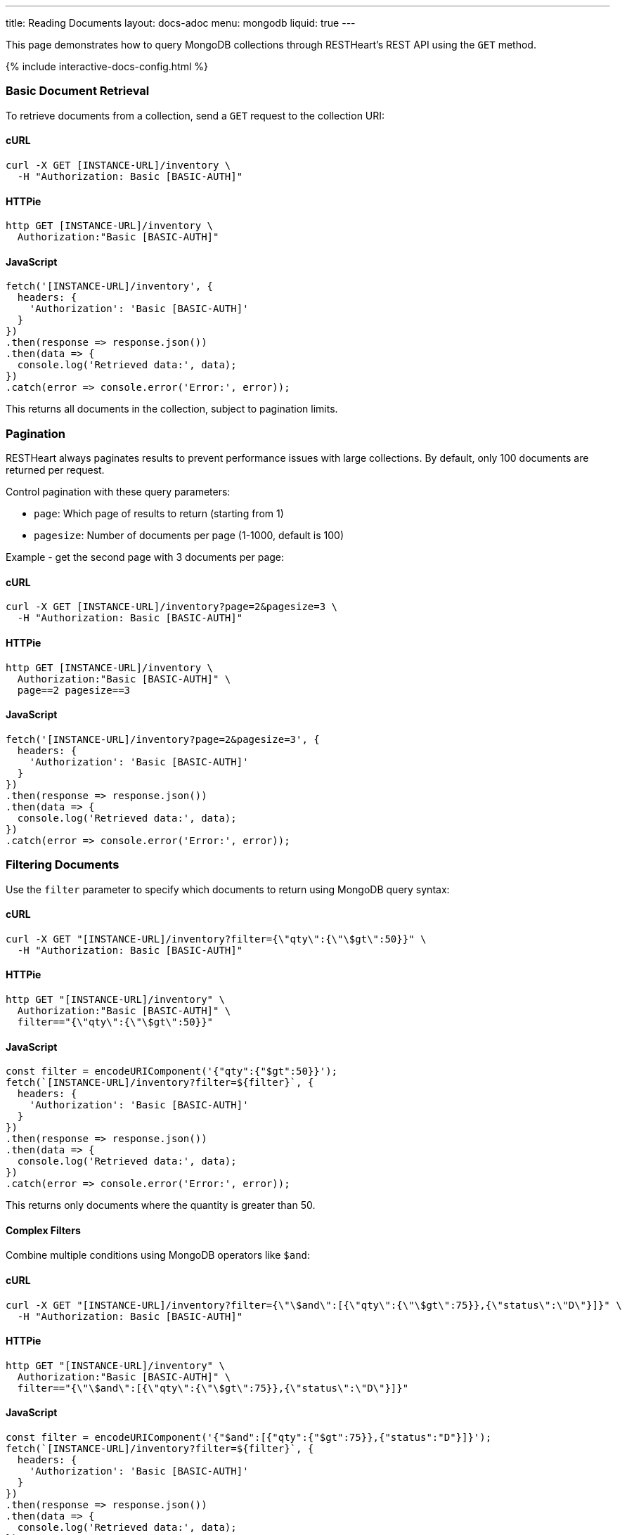 ---
title: Reading Documents
layout: docs-adoc
menu: mongodb
liquid: true
---

:page-liquid:

This page demonstrates how to query MongoDB collections through RESTHeart's REST API using the `GET` method.

++++
<script defer src="https://cdn.jsdelivr.net/npm/alpinejs@3.x.x/dist/cdn.min.js"></script>
<script src="/js/interactive-docs-config.js"></script>
{% include interactive-docs-config.html %}
++++

=== Basic Document Retrieval

To retrieve documents from a collection, send a `GET` request to the collection URI:

==== cURL

[source,bash]
----
curl -X GET [INSTANCE-URL]/inventory \
  -H "Authorization: Basic [BASIC-AUTH]"
----

==== HTTPie

[source,bash]
----
http GET [INSTANCE-URL]/inventory \
  Authorization:"Basic [BASIC-AUTH]"
----

==== JavaScript

[source,javascript]
----
fetch('[INSTANCE-URL]/inventory', {
  headers: {
    'Authorization': 'Basic [BASIC-AUTH]'
  }
})
.then(response => response.json())
.then(data => {
  console.log('Retrieved data:', data);
})
.catch(error => console.error('Error:', error));
----

This returns all documents in the collection, subject to pagination limits.

=== Pagination

RESTHeart always paginates results to prevent performance issues with large collections. By default, only 100 documents are returned per request.

Control pagination with these query parameters:

* `page`: Which page of results to return (starting from 1)
* `pagesize`: Number of documents per page (1-1000, default is 100)

Example - get the second page with 3 documents per page:

==== cURL

[source,bash]
----
curl -X GET [INSTANCE-URL]/inventory?page=2&pagesize=3 \
  -H "Authorization: Basic [BASIC-AUTH]"
----

==== HTTPie

[source,bash]
----
http GET [INSTANCE-URL]/inventory \
  Authorization:"Basic [BASIC-AUTH]" \
  page==2 pagesize==3
----

==== JavaScript

[source,javascript]
----
fetch('[INSTANCE-URL]/inventory?page=2&pagesize=3', {
  headers: {
    'Authorization': 'Basic [BASIC-AUTH]'
  }
})
.then(response => response.json())
.then(data => {
  console.log('Retrieved data:', data);
})
.catch(error => console.error('Error:', error));
----

=== Filtering Documents

Use the `filter` parameter to specify which documents to return using MongoDB query syntax:

==== cURL

[source,bash]
----
curl -X GET "[INSTANCE-URL]/inventory?filter={\"qty\":{\"\$gt\":50}}" \
  -H "Authorization: Basic [BASIC-AUTH]"
----

==== HTTPie

[source,bash]
----
http GET "[INSTANCE-URL]/inventory" \
  Authorization:"Basic [BASIC-AUTH]" \
  filter=="{\"qty\":{\"\$gt\":50}}"
----

==== JavaScript

[source,javascript]
----
const filter = encodeURIComponent('{"qty":{"$gt":50}}');
fetch(`[INSTANCE-URL]/inventory?filter=${filter}`, {
  headers: {
    'Authorization': 'Basic [BASIC-AUTH]'
  }
})
.then(response => response.json())
.then(data => {
  console.log('Retrieved data:', data);
})
.catch(error => console.error('Error:', error));
----

This returns only documents where the quantity is greater than 50.

==== Complex Filters

Combine multiple conditions using MongoDB operators like `$and`:

==== cURL

[source,bash]
----
curl -X GET "[INSTANCE-URL]/inventory?filter={\"\$and\":[{\"qty\":{\"\$gt\":75}},{\"status\":\"D\"}]}" \
  -H "Authorization: Basic [BASIC-AUTH]"
----

==== HTTPie

[source,bash]
----
http GET "[INSTANCE-URL]/inventory" \
  Authorization:"Basic [BASIC-AUTH]" \
  filter=="{\"\$and\":[{\"qty\":{\"\$gt\":75}},{\"status\":\"D\"}]}"
----

==== JavaScript

[source,javascript]
----
const filter = encodeURIComponent('{"$and":[{"qty":{"$gt":75}},{"status":"D"}]}');
fetch(`[INSTANCE-URL]/inventory?filter=${filter}`, {
  headers: {
    'Authorization': 'Basic [BASIC-AUTH]'
  }
})
.then(response => response.json())
.then(data => {
  console.log('Retrieved data:', data);
})
.catch(error => console.error('Error:', error));
----

Alternatively, you can use multiple filter parameters:

==== cURL

[source,bash]
----
curl -X GET "[INSTANCE-URL]/inventory?filter={\"qty\":{\"\$gt\":75}}&filter={\"status\":\"D\"}" \
  -H "Authorization: Basic [BASIC-AUTH]"
----

==== HTTPie

[source,bash]
----
http GET "[INSTANCE-URL]/inventory" \
  Authorization:"Basic [BASIC-AUTH]" \
  filter=="{\"qty\":{\"\$gt\":75}}" \
  filter=="{\"status\":\"D\"}"
----

==== JavaScript

[source,javascript]
----
fetch('[INSTANCE-URL]/inventory?filter={"qty":{"$gt":75}}&filter={"status":"D"}', {
  headers: {
    'Authorization': 'Basic [BASIC-AUTH]'
  }
})
.then(response => response.json())
.then(data => {
  console.log('Retrieved data:', data);
})
.catch(error => console.error('Error:', error));
----

=== Counting Documents

Instead of retrieving documents, you can count them by appending `_size` to the collection URI:

==== cURL

[source,bash]
----
curl -X GET "[INSTANCE-URL]/inventory/_size?filter={\"status\":\"A\"}" \
  -H "Authorization: Basic [BASIC-AUTH]"
----

==== HTTPie

[source,bash]
----
http GET "[INSTANCE-URL]/inventory/_size" \
  Authorization:"Basic [BASIC-AUTH]" \
  filter=="{\"status\":\"A\"}"
----

==== JavaScript

[source,javascript]
----
const filter = encodeURIComponent('{"status":"A"}');
fetch(`[INSTANCE-URL]/inventory/_size?filter=${filter}`, {
  headers: {
    'Authorization': 'Basic [BASIC-AUTH]'
  }
})
.then(response => response.json())
.then(data => {
  console.log('Retrieved data:', data);
})
.catch(error => console.error('Error:', error));
----

This returns the count of documents with status "A".

=== Projection (Selecting Fields)

Use the `keys` parameter to specify which fields to include or exclude from the results:

==== Include only specific fields

===== cURL

[source,bash]
----
curl -X GET "[INSTANCE-URL]/inventory?keys={'item':1}" \
  -H "Authorization: Basic [BASIC-AUTH]"
----

===== HTTPie

[source,bash]
----
http GET "[INSTANCE-URL]/inventory" \
  Authorization:"Basic [BASIC-AUTH]" \
  keys=="{'item':1}"
----

===== JavaScript

[source,javascript]
----
const keys = encodeURIComponent("{'item':1}");
fetch(`[INSTANCE-URL]/inventory?keys=${keys}`, {
  headers: {
    'Authorization': 'Basic [BASIC-AUTH]'
  }
})
.then(response => response.json())
.then(data => {
  console.log('Retrieved data:', data);
})
.catch(error => console.error('Error:', error));
----

This returns only the `_id` and `item` fields for each document.

==== Exclude specific fields

===== cURL

[source,bash]
----
curl -X GET "[INSTANCE-URL]/inventory?keys={'item':0}" \
  -H "Authorization: Basic [BASIC-AUTH]"
----

===== HTTPie

[source,bash]
----
http GET "[INSTANCE-URL]/inventory" \
  Authorization:"Basic [BASIC-AUTH]" \
  keys=="{'item':0}"
----

===== JavaScript

[source,javascript]
----
const keys = encodeURIComponent("{'item':0}");
fetch(`[INSTANCE-URL]/inventory?keys=${keys}`, {
  headers: {
    'Authorization': 'Basic [BASIC-AUTH]'
  }
})
.then(response => response.json())
.then(data => {
  console.log('Retrieved data:', data);
})
.catch(error => console.error('Error:', error));
----

This returns all fields except `item` for each document.

==== Include multiple specific fields

===== cURL

[source,bash]
----
curl -X GET "[INSTANCE-URL]/inventory?keys={'item':1}&keys={'qty':1}" \
  -H "Authorization: Basic [BASIC-AUTH]"
----

===== HTTPie

[source,bash]
----
http GET "[INSTANCE-URL]/inventory" \
  Authorization:"Basic [BASIC-AUTH]" \
  keys=="{'item':1}" \
  keys=="{'qty':1}"
----

===== JavaScript

[source,javascript]
----
fetch('[INSTANCE-URL]/inventory?keys={"item":1}&keys={"qty":1}', {
  headers: {
    'Authorization': 'Basic [BASIC-AUTH]'
  }
})
.then(response => response.json())
.then(data => {
  console.log('Retrieved data:', data);
})
.catch(error => console.error('Error:', error));
----

This returns only the `_id`, `item`, and `qty` fields.

=== Sorting Results

Control the order of results with the `sort` parameter:

==== Simple Format

For simple sorting, use `sort=fieldname` for ascending order or `sort=-fieldname` for descending order:

===== cURL

[source,bash]
----
curl -X GET "[INSTANCE-URL]/inventory?sort=status" \
  -H "Authorization: Basic [BASIC-AUTH]"
----

===== HTTPie

[source,bash]
----
http GET "[INSTANCE-URL]/inventory" \
  Authorization:"Basic [BASIC-AUTH]" \
  sort==status
----

===== JavaScript

[source,javascript]
----
fetch('[INSTANCE-URL]/inventory?sort=status', {
  headers: {
    'Authorization': 'Basic [BASIC-AUTH]'
  }
})
.then(response => response.json())
.then(data => {
  console.log('Retrieved data:', data);
})
.catch(error => console.error('Error:', error));
----

This sorts documents by status in ascending order.

For descending order:

===== cURL

[source,bash]
----
curl -X GET "[INSTANCE-URL]/inventory?sort=-status" \
  -H "Authorization: Basic [BASIC-AUTH]"
----

===== HTTPie

[source,bash]
----
http GET "[INSTANCE-URL]/inventory" \
  Authorization:"Basic [BASIC-AUTH]" \
  sort==-status
----

===== JavaScript

[source,javascript]
----
fetch('[INSTANCE-URL]/inventory?sort=-status', {
  headers: {
    'Authorization': 'Basic [BASIC-AUTH]'
  }
})
.then(response => response.json())
.then(data => {
  console.log('Retrieved data:', data);
})
.catch(error => console.error('Error:', error));
----

==== Multiple Fields Sorting

Use multiple `sort` parameters to sort by multiple fields:

===== cURL

[source,bash]
----
curl -X GET "[INSTANCE-URL]/inventory?sort=status&sort=-qty" \
  -H "Authorization: Basic [BASIC-AUTH]"
----

===== HTTPie

[source,bash]
----
http GET "[INSTANCE-URL]/inventory" \
  Authorization:"Basic [BASIC-AUTH]" \
  sort==status \
  sort==-qty
----

===== JavaScript

[source,javascript]
----
fetch('[INSTANCE-URL]/inventory?sort=status&sort=-qty', {
  headers: {
    'Authorization': 'Basic [BASIC-AUTH]'
  }
})
.then(response => response.json())
.then(data => {
  console.log('Retrieved data:', data);
})
.catch(error => console.error('Error:', error));
----

This sorts first by status (ascending) and then by quantity (descending).

==== JSON Expression Format

You can also use MongoDB's sort expression format:

===== cURL

[source,bash]
----
curl -X GET "[INSTANCE-URL]/inventory?sort={\"status\":1,\"qty\":-1}" \
  -H "Authorization: Basic [BASIC-AUTH]"
----

===== HTTPie

[source,bash]
----
http GET "[INSTANCE-URL]/inventory" \
  Authorization:"Basic [BASIC-AUTH]" \
  sort=="{\"status\":1,\"qty\":-1}"
----

===== JavaScript

[source,javascript]
----
const sort = encodeURIComponent('{"status":1,"qty":-1}');
fetch(`[INSTANCE-URL]/inventory?sort=${sort}`, {
  headers: {
    'Authorization': 'Basic [BASIC-AUTH]'
  }
})
.then(response => response.json())
.then(data => {
  console.log('Retrieved data:', data);
})
.catch(error => console.error('Error:', error));
----

=== Accessing Nested Properties

Use dot notation to access nested document fields or array elements:

==== cURL

[source,bash]
----
curl -X GET "[INSTANCE-URL]/inventory?keys={'size.h':1}&sort={'size.uom':1}" \
  -H "Authorization: Basic [BASIC-AUTH]"
----

==== HTTPie

[source,bash]
----
http GET "[INSTANCE-URL]/inventory" \
  Authorization:"Basic [BASIC-AUTH]" \
  keys=="{'size.h':1}" \
  sort=="{'size.uom':1}"
----

==== JavaScript

[source,javascript]
----
const keys = encodeURIComponent("{'size.h':1}");
const sort = encodeURIComponent("{'size.uom':1}");
fetch(`[INSTANCE-URL]/inventory?keys=${keys}&sort=${sort}`, {
  headers: {
    'Authorization': 'Basic [BASIC-AUTH]'
  }
})
.then(response => response.json())
.then(data => {
  console.log('Retrieved data:', data);
})
.catch(error => console.error('Error:', error));
----

This returns only the height field from the size subdocument and sorts by the unit of measure.

=== Using Indexes with Hint

Override MongoDB's default index selection with the `hint` parameter:

==== Create Indexes First

Before using hints, create the indexes:

===== cURL

[source,bash]
----
curl -X PUT "[INSTANCE-URL]/inventory/_indexes/item" \
  -H "Authorization: Basic [BASIC-AUTH]" \
  -H "Content-Type: application/json" \
  -d '{"keys": {"item": 1}}'
----

===== HTTPie

[source,bash]
----
echo '{"keys": {"item": 1}}' | \
http PUT "[INSTANCE-URL]/inventory/_indexes/item" \
  Authorization:"Basic [BASIC-AUTH]" \
  Content-Type:application/json
----

===== JavaScript

[source,javascript]
----
fetch('[INSTANCE-URL]/inventory/_indexes/item', {
  method: 'PUT',
  headers: {
    'Authorization': 'Basic [BASIC-AUTH]',
    'Content-Type': 'application/json'
  },
  body: JSON.stringify({"keys": {"item": 1}})
})
.then(response => {
  if (response.ok) {
    console.log('Write request executed successfully');
  } else {
    console.error('Write request failed:', response.status);
  }
})
.catch(error => console.error('Error:', error));
----

===== cURL

[source,bash]
----
curl -X PUT "[INSTANCE-URL]/inventory/_indexes/status" \
  -H "Authorization: Basic [BASIC-AUTH]" \
  -H "Content-Type: application/json" \
  -d '{"keys":{"status": 1}}'
----

===== HTTPie

[source,bash]
----
echo '{"keys":{"status": 1}}' | \
http PUT "[INSTANCE-URL]/inventory/_indexes/status" \
  Authorization:"Basic [BASIC-AUTH]" \
  Content-Type:application/json
----

===== JavaScript

[source,javascript]
----
fetch('[INSTANCE-URL]/inventory/_indexes/status', {
  method: 'PUT',
  headers: {
    'Authorization': 'Basic [BASIC-AUTH]',
    'Content-Type': 'application/json'
  },
  body: JSON.stringify({"keys":{"status": 1}})
})
.then(response => {
  if (response.ok) {
    console.log('Write request executed successfully');
  } else {
    console.error('Write request failed:', response.status);
  }
})
.catch(error => console.error('Error:', error));
----

==== Using Hint

Specify which index to use:

===== cURL

[source,bash]
----
curl -X GET "[INSTANCE-URL]/inventory?hint={'item':1}" \
  -H "Authorization: Basic [BASIC-AUTH]"
----

===== HTTPie

[source,bash]
----
http GET "[INSTANCE-URL]/inventory" \
  Authorization:"Basic [BASIC-AUTH]" \
  hint=="{'item':1}"
----

===== JavaScript

[source,javascript]
----
const hint = encodeURIComponent("{'item':1}");
fetch(`[INSTANCE-URL]/inventory?hint=${hint}`, {
  headers: {
    'Authorization': 'Basic [BASIC-AUTH]'
  }
})
.then(response => response.json())
.then(data => {
  console.log('Retrieved data:', data);
})
.catch(error => console.error('Error:', error));
----

Or use the compact string format:

===== cURL

[source,bash]
----
curl -X GET "[INSTANCE-URL]/inventory?hint=%2Bitem&hint=-status" \
  -H "Authorization: Basic [BASIC-AUTH]"
----

===== HTTPie

[source,bash]
----
http GET "[INSTANCE-URL]/inventory" \
  Authorization:"Basic [BASIC-AUTH]" \
  hint=="+item" \
  hint=="-status"
----

===== JavaScript

[source,javascript]
----
fetch('[INSTANCE-URL]/inventory?hint=%2Bitem&hint=-status', {
  headers: {
    'Authorization': 'Basic [BASIC-AUTH]'
  }
})
.then(response => response.json())
.then(data => {
  console.log('Retrieved data:', data);
})
.catch(error => console.error('Error:', error));
----

NOTE: When using the `+` sign in URLs, encode it as `%2B` to prevent it being interpreted as a space.

=== Special Query Operations

==== Collection Scan

Force a collection scan instead of using indexes:

===== cURL

[source,bash]
----
curl -X GET "[INSTANCE-URL]/inventory?hint={'%24natural':1}" \
  -H "Authorization: Basic [BASIC-AUTH]"
----

===== HTTPie

[source,bash]
----
http GET "[INSTANCE-URL]/inventory" \
  Authorization:"Basic [BASIC-AUTH]" \
  hint=="{'%24natural':1}"
----

===== JavaScript

[source,javascript]
----
const hint = encodeURIComponent("{'$natural':1}");
fetch(`[INSTANCE-URL]/inventory?hint=${hint}`, {
  headers: {
    'Authorization': 'Basic [BASIC-AUTH]'
  }
})
.then(response => response.json())
.then(data => {
  console.log('Retrieved data:', data);
})
.catch(error => console.error('Error:', error));
----

For a reverse collection scan:

===== cURL

[source,bash]
----
curl -X GET "[INSTANCE-URL]/inventory?hint={'%24natural':-1}" \
  -H "Authorization: Basic [BASIC-AUTH]"
----

===== HTTPie

[source,bash]
----
http GET "[INSTANCE-URL]/inventory" \
  Authorization:"Basic [BASIC-AUTH]" \
  hint=="{'%24natural':-1}"
----

===== JavaScript

[source,javascript]
----
const hint = encodeURIComponent("{'$natural':-1}");
fetch(`[INSTANCE-URL]/inventory?hint=${hint}`, {
  headers: {
    'Authorization': 'Basic [BASIC-AUTH]'
  }
})
.then(response => response.json())
.then(data => {
  console.log('Retrieved data:', data);
})
.catch(error => console.error('Error:', error));
----

==== Text Search

If you have a text index, you can perform text searches:

First, create the text index:

===== cURL

[source,bash]
----
curl -X PUT "[INSTANCE-URL]/inventory/_indexes/text" \
  -H "Authorization: Basic [BASIC-AUTH]" \
  -H "Content-Type: application/json" \
  -d '{"keys": {"item": "text"}}'
----

===== HTTPie

[source,bash]
----
echo '{"keys": {"item": "text"}}' | \
http PUT "[INSTANCE-URL]/inventory/_indexes/text" \
  Authorization:"Basic [BASIC-AUTH]" \
  Content-Type:application/json
----

===== JavaScript

[source,javascript]
----
fetch('[INSTANCE-URL]/inventory/_indexes/text', {
  method: 'PUT',
  headers: {
    'Authorization': 'Basic [BASIC-AUTH]',
    'Content-Type': 'application/json'
  },
  body: JSON.stringify({"keys": {"item": "text"}})
})
.then(response => {
  if (response.ok) {
    console.log('Write request executed successfully');
  } else {
    console.error('Write request failed:', response.status);
  }
})
.catch(error => console.error('Error:', error));
----

Then search and sort by relevance score:

===== cURL

[source,bash]
----
curl -X GET "[INSTANCE-URL]/inventory?filter={\"$text\":{\"$search\":\"paper\"}}&keys={\"item\":1,\"score\":{\"$meta\":\"textScore\"}}&sort={\"score\":{\"$meta\":\"textScore\"}}" \
  -H "Authorization: Basic [BASIC-AUTH]"
----

===== HTTPie

[source,bash]
----
http GET "[INSTANCE-URL]/inventory" \
  Authorization:"Basic [BASIC-AUTH]" \
  filter=="{\"\$text\":{\"\$search\":\"paper\"}}" \
  keys=="{\"item\":1,\"score\":{\"\$meta\":\"textScore\"}}" \
  sort=="{\"score\":{\"\$meta\":\"textScore\"}}"
----

===== JavaScript

[source,javascript]
----
const filter = encodeURIComponent('{"$text":{"$search":"paper"}}');
const keys = encodeURIComponent('{"item":1,"score":{"$meta":"textScore"}}');
const sort = encodeURIComponent('{"score":{"$meta":"textScore"}}');
fetch(`[INSTANCE-URL]/inventory?filter=${filter}&keys=${keys}&sort=${sort}`, {
  headers: {
    'Authorization': 'Basic [BASIC-AUTH]'
  }
})
.then(response => response.json())
.then(data => {
  console.log('Retrieved data:', data);
})
.catch(error => console.error('Error:', error));
----
